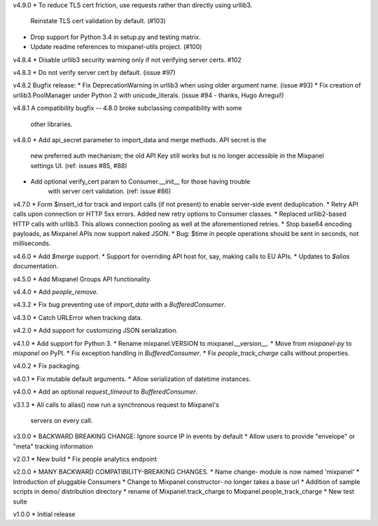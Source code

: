 v4.9.0
* To reduce TLS cert friction, use requests rather than directly using urllib3.
    Reinstate TLS cert validation by default. (#103)
* Drop support for Python 3.4 in setup.py and testing matrix.
* Update readme references to mixpanel-utils project. (#100)

v4.8.4
* Disable urllib3 security warning only if not verifying server certs. #102 

v4.8.3
* Do not verify server cert by default. (issue #97)

v4.8.2
Bugfix release:
* Fix DeprecationWarning in urllib3 when using older argument name. (issue #93)
* Fix creation of urllib3.PoolManager under Python 2 with unicode_literals. (issue #94 - thanks, Hugo Arregui!)

v4.8.1
A compatibility bugfix -- 4.8.0 broke subclassing compatibility with some
  other libraries.

v4.8.0
* Add api_secret parameter to import_data and merge methods. API secret is the
    new preferred auth mechanism; the old API Key still works but is no longer
    accessible in the Mixpanel settings UI. (ref: issues #85, #88)
* Add optional verify_cert param to Consumer.__init__ for those having trouble
    with server cert validation.  (ref: issue #86)

v4.7.0
* Form $insert_id for track and import calls (if not present) to enable server-side event deduplication.
* Retry API calls upon connection or HTTP 5xx errors. Added new retry options to Consumer classes.
* Replaced urllib2-based HTTP calls with urllib3. This allows connection pooling as well at the aforementioned retries.
* Stop base64 encoding payloads, as Mixpanel APIs now support naked JSON.
* Bug: $time in people operations should be sent in seconds, not milliseconds.

v4.6.0
* Add `$merge` support.
* Support for overriding API host for, say, making calls to EU APIs.
* Updates to `$alias` documentation.

v4.5.0
* Add Mixpanel Groups API functionality.

v4.4.0
* Add `people_remove`.

v4.3.2
* Fix bug preventing use of `import_data` with a `BufferedConsumer`.

v4.3.0
* Catch URLError when tracking data.

v4.2.0
* Add support for customizing JSON serialization.

v4.1.0
* Add support for Python 3.
* Rename mixpanel.VERSION to mixpanel.__version__.
* Move from `mixpanel-py` to `mixpanel` on PyPI.
* Fix exception handling in `BufferedConsumer`.
* Fix `people_track_charge` calls without properties.

v4.0.2
* Fix packaging.

v4.0.1
* Fix mutable default arguments.
* Allow serialization of datetime instances.

v4.0.0
* Add an optional `request_timeout` to `BufferedConsumer`.

v3.1.3
* All calls to alias() now run a synchronous request to Mixpanel's
  servers on every call.

v3.0.0
* BACKWARD BREAKING CHANGE: Ignore source IP in events by default
* Allow users to provide "envelope" or "meta" tracking information

v2.0.1
* New build
* Fix people analytics endpoint

v2.0.0
* MANY BACKWARD COMPATIBILITY-BREAKING CHANGES.
* Name change- module is now named 'mixpanel'
* Introduction of pluggable Consumers
* Change to Mixpanel constructor- no longer takes a base url
* Addition of sample scripts in demo/ distribution directory
* rename of Mixpanel.track_charge to Mixpanel.people_track_charge
* New test suite

v1.0.0
* Initial release
